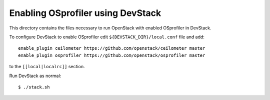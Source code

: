 ==================================
Enabling OSprofiler using DevStack
==================================

This directory contains the files necessary to run OpenStack with enabled
OSprofiler in DevStack.

To configure DevStack to enable OSprofiler edit
``${DEVSTACK_DIR}/local.conf`` file and add::

    enable_plugin ceilometer https://github.com/openstack/ceilometer master
    enable_plugin osprofiler https://github.com/openstack/osprofiler master

to the ``[[local|localrc]]`` section.

Run DevStack as normal::

    $ ./stack.sh
